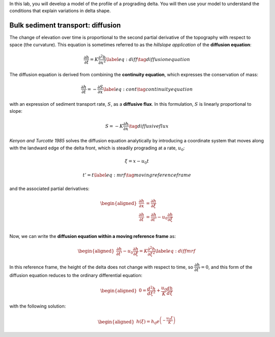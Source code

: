 In this lab, you will develop a model of the profile of a prograding
delta. You will then use your model to understand the conditions that
explain variations in delta shape.

Bulk sediment transport: diffusion
==================================

The change of elevation over time is proportional to the second partial
derivative of the topography with respect to space (the curvature). This
equation is sometimes referred to as the *hillslope application* of the
**diffusion equation**:

.. math:: \dfrac{\partial h}{\partial t} = K \dfrac{\partial^2 h}{\partial x^2} \label{eq:diff}\tag{diffusion equation}

The diffusion equation is derived from combining the **continuity
equation**, which expresses the conservation of mass:

.. math:: \dfrac{\partial h}{\partial t} = - \dfrac{\partial S}{\partial x} \label{eq:cont}\tag{continuity equation}

with an expression of sediment transport rate, :math:`S`, as a
**diffusive flux**. In this formulation, :math:`S` is linearly
proportional to slope:

.. math:: S = - K \dfrac{\partial h}{\partial x}\tag{diffusive flux}

*Kenyon and Turcotte 1985* solves the diffusion equation analytically by
introducing a coordinate system that moves along with the landward edge
of the delta front, which is steadily prograding at a rate, :math:`u_0`:

.. math:: \xi = x - u_0t

.. math::

   t'  = t \label{eq:mrf}
       \tag{moving reference frame}

and the associated partial derivatives:

.. math::

   \begin{aligned}
       \dfrac{\partial h}{\partial x} & =\dfrac{\partial h}{\partial \xi}                                      \\
       \dfrac{\partial h}{\partial t} & =\dfrac{\partial h}{\partial t'} - u_0\dfrac{\partial h}{\partial \xi} \\
   \end{aligned}

Now, we can write the **diffusion equation within a moving reference
frame** as:

.. math::

   \begin{aligned}
       \dfrac{\partial h}{\partial t'} - u_0 \dfrac{\partial h}{\partial \xi} = K \dfrac{\partial^2 h}{\partial \xi^2} \label{eq:diffmrf}
   \end{aligned}

In this reference frame, the height of the delta does not change with
respect to time, so :math:`\dfrac{\partial h}{\partial t'}=0`, and this
form of the diffusion equation reduces to the ordinary differential
equation:

.. math::

   \begin{aligned}
       0 = \dfrac{d^2 h}{d \xi^2} + \dfrac{u_0}{K} \dfrac{d h}{d \xi}
   \end{aligned}

with the following solution:

.. math::

   \begin{aligned}
       h(\xi) = h_0 e^{\left(-\dfrac{u_0 \xi}{K}\right)}
   \end{aligned}
